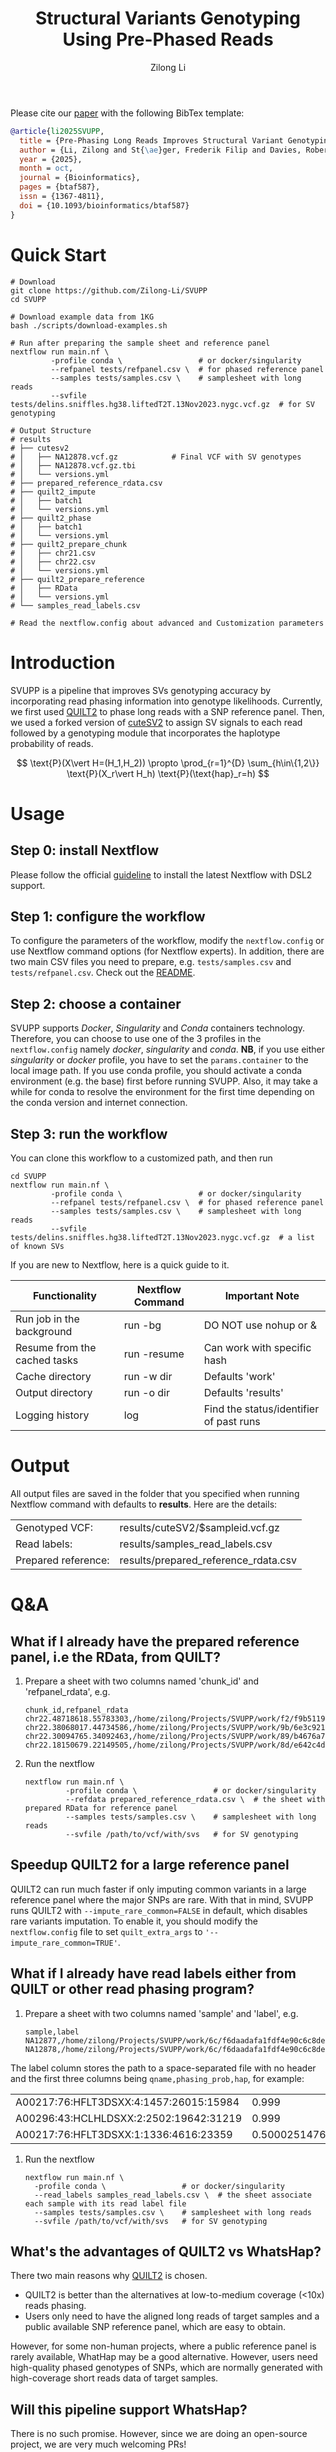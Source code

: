 #+title: Structural Variants Genotyping Using Pre-Phased Reads
#+author: Zilong Li 
#+email: zilong.dk@gmail.com
#+options: toc:2 num:nil email:t -:nil ^:nil

[[https://github.com/Zilong-Li/SVUPP/actions/workflows/main.yml/badge.svg]]
[[https://zenodo.org/badge/DOI/10.5281/zenodo.17227287.svg]]

Please cite our [[https://doi.org/10.1093/bioinformatics/btaf587][paper]] with the following BibTex template:

#+begin_src bibtex
@article{li2025SVUPP,
  title = {Pre-Phasing Long Reads Improves Structural Variant Genotyping},
  author = {Li, Zilong and St{\ae}ger, Frederik Filip and Davies, Robert W and Moltke, Ida and Albrechtsen, Anders},
  year = {2025},
  month = oct,
  journal = {Bioinformatics},
  pages = {btaf587},
  issn = {1367-4811},
  doi = {10.1093/bioinformatics/btaf587}
}
#+end_src

* Quick Start

#+begin_src shell
# Download
git clone https://github.com/Zilong-Li/SVUPP
cd SVUPP

# Download example data from 1KG
bash ./scripts/download-examples.sh 

# Run after preparing the sample sheet and reference panel
nextflow run main.nf \
         -profile conda \                 # or docker/singularity
         --refpanel tests/refpanel.csv \  # for phased reference panel
         --samples tests/samples.csv \    # samplesheet with long reads
         --svfile tests/delins.sniffles.hg38.liftedT2T.13Nov2023.nygc.vcf.gz  # for SV genotyping

# Output Structure
# results
# ├── cutesv2
# │   ├── NA12878.vcf.gz            # Final VCF with SV genotypes
# │   ├── NA12878.vcf.gz.tbi
# │   └── versions.yml
# ├── prepared_reference_rdata.csv  
# ├── quilt2_impute
# │   ├── batch1
# │   └── versions.yml
# ├── quilt2_phase
# │   ├── batch1
# │   └── versions.yml
# ├── quilt2_prepare_chunk
# │   ├── chr21.csv
# │   ├── chr22.csv
# │   └── versions.yml
# ├── quilt2_prepare_reference
# │   ├── RData
# │   └── versions.yml
# └── samples_read_labels.csv

# Read the nextflow.config about advanced and Customization parameters
#+end_src

* Table of Contents :toc:quote:noexport:
#+BEGIN_QUOTE
- [[#quick-start][Quick Start]]
- [[#introduction][Introduction]]
- [[#usage][Usage]]
  - [[#step-0-install-nextflow][Step 0: install Nextflow]]
  - [[#step-1-configure-the-workflow][Step 1: configure the workflow]]
  - [[#step-2-choose-a-container][Step 2: choose a container]]
  - [[#step-3-run-the-workflow][Step 3: run the workflow]]
- [[#output][Output]]
- [[#qa][Q&A]]
  - [[#what-if-i-already-have-the-prepared-reference-panel-ie-the-rdata-from-quilt][What if I already have the prepared reference panel, i.e the RData, from QUILT?]]
  - [[#speedup-quilt2-for-a-large-reference-panel][Speedup QUILT2 for a large reference panel]]
  - [[#what-if-i-already-have-read-labels-either-from-quilt-or-other-read-phasing-program][What if I already have read labels either from QUILT or other read phasing program?]]
  - [[#whats-the-advantages-of-quilt2-vs-whatshap][What's the advantages of QUILT2 vs WhatsHap?]]
  - [[#will-this-pipeline-support-whatshap][Will this pipeline support WhatsHap?]]
#+END_QUOTE

* Introduction

SVUPP is a pipeline that improves SVs genotyping accuracy by incorporating read phasing information into genotype likelihoods. Currently, we first used [[https://github.com/rwdavies/QUILT][QUILT2]] to phase long reads with a SNP reference panel. Then, we used a forked version of [[https://github.com/Zilong-Li/cuteSV/tree/v0.0.2][cuteSV2]] to assign SV signals to each read followed by a genotyping module that incorporates the haplotype probability of reads.

$$
\text{P}(X\vert H=(H_1,H_2)) \propto \prod_{r=1}^{D} \sum_{h\in\{1,2\}} \text{P}(X_r\vert H_h) \text{P}(\text{hap}_r=h)
$$

* Usage

** Step 0: install Nextflow

Please follow the official [[https://www.nextflow.io/docs/latest/install.html][guideline]] to install the latest Nextflow with DSL2 support.

** Step 1: configure the workflow

To configure the parameters of the workflow, modify the =nextflow.config= or use Nextflow command options (for Nextflow experts). In addition, there are two main CSV files you need to prepare, e.g. =tests/samples.csv= and =tests/refpanel.csv=. Check out the [[file:tests/README.org][README]].

** Step 2: choose a container

SVUPP supports /Docker/, /Singularity/ and /Conda/ containers technology. Therefore, you can choose to use one of the 3 profiles in the =nextflow.config= namely /docker/, /singularity/ and /conda/. *NB*, if you use either /singularity/ or /docker/ profile, you have to set the =params.container= to the local image path. If you use conda profile, you should activate a conda environment (e.g. the base) first before running SVUPP. Also, it may take a while for conda to resolve the environment for the first time depending on the conda version and internet connection.

** Step 3: run the workflow

You can clone this workflow to a customized path, and then run

#+begin_src shell
cd SVUPP
nextflow run main.nf \
         -profile conda \                 # or docker/singularity
         --refpanel tests/refpanel.csv \  # for phased reference panel
         --samples tests/samples.csv \    # samplesheet with long reads
         --svfile tests/delins.sniffles.hg38.liftedT2T.13Nov2023.nygc.vcf.gz  # a list of known SVs
#+end_src

If you are new to Nextflow, here is a quick guide to it.

| Functionality                | Nextflow Command | Important Note                          |
|------------------------------+------------------+-----------------------------------------|
| Run job in the background    | run -bg          | DO NOT use nohup or &                   |
| Resume from the cached tasks | run -resume      | Can work with specific hash             |
| Cache directory              | run -w dir       | Defaults 'work'                         |
| Output directory             | run -o dir       | Defaults 'results'                      |
| Logging history              | log              | Find the status/identifier of past runs |

* Output

All output files are saved in the folder that you specified when running Nextflow command with defaults to *results*. Here are the details:

| Genotyped VCF:      | results/cuteSV2/$sampleid.vcf.gz     |
| Read labels:        | results/samples_read_labels.csv      |
| Prepared reference: | results/prepared_reference_rdata.csv |

* Q&A

** What if I already have the prepared reference panel, i.e the RData, from QUILT?

1. Prepare a sheet with two columns named 'chunk_id' and 'refpanel_rdata', e.g.
    #+begin_src shell
chunk_id,refpanel_rdata
chr22.48718618.55783303,/home/zilong/Projects/SVUPP/work/f2/f9b51191685bdf2fa893e394a834af/RData/QUILT_prepared_reference.chr22.48718618.55783303.RData
chr22.38068017.44734586,/home/zilong/Projects/SVUPP/work/9b/6e3c921ecb41b2ebe01c8f0d4935ab/RData/QUILT_prepared_reference.chr22.38068017.44734586.RData
chr22.30094765.34092463,/home/zilong/Projects/SVUPP/work/89/b4676a75daf1e493c82e90d8bf1bdd/RData/QUILT_prepared_reference.chr22.30094765.34092463.RData
chr22.18150679.22149505,/home/zilong/Projects/SVUPP/work/8d/e642c4d7d2c6f1ed3c65c3869088d3/RData/QUILT_prepared_reference.chr22.18150679.22149505.RData
#+end_src
2. Run the nextflow
   #+begin_src shell
nextflow run main.nf \
         -profile conda \                 # or docker/singularity
         --refdata prepared_reference_rdata.csv \  # the sheet with prepared RData for reference panel
         --samples tests/samples.csv \    # samplesheet with long reads
         --svfile /path/to/vcf/with/svs   # for SV genotyping
#+end_src

** Speedup QUILT2 for a large reference panel

QUILT2 can run much faster if only imputing common variants in a large reference panel where the major SNPs are rare. With that in mind, SVUPP  runs QUILT2 with =--impute_rare_common=FALSE= in default, which disables rare variants imputation. To enable it, you should modify the =nextflow.config= file to set =quilt_extra_args= to ='--impute_rare_common=TRUE'=.

** What if I already have read labels either from QUILT or other read phasing program?

1. Prepare a sheet with two columns named 'sample' and 'label', e.g.
   #+begin_src shell
sample,label
NA12877,/home/zilong/Projects/SVUPP/work/6c/f6daadafa1fdf4e90c6c8de4c39181/1/NA12877.haptag.tsv
NA12878,/home/zilong/Projects/SVUPP/work/6c/f6daadafa1fdf4e90c6c8de4c39181/1/NA12878.haptag.tsv
#+end_src
The label column stores the path to a space-separated file with no header and the first three columns being =qname,phasing_prob,hap=, for example:
| A00217:76:HFLT3DSXX:4:1457:26015:15984 |             0.999 | 1 |
| A00296:43:HCLHLDSXX:2:2502:19642:31219 |             0.999 | 2 |
| A00217:76:HFLT3DSXX:1:1336:4616:23359  | 0.500025147658519 | 1 |
2. Run the nextflow
   #+begin_src shell
   nextflow run main.nf \
     -profile conda \                 # or docker/singularity
     --read_labels samples_read_labels.csv \  # the sheet associate each sample with its read label file 
     --samples tests/samples.csv \    # samplesheet with long reads
     --svfile /path/to/vcf/with/svs   # for SV genotyping
#+end_src

** What's the advantages of QUILT2 vs WhatsHap?

There two main reasons why [[https://github.com/rwdavies/QUILT][QUILT2]] is chosen.
- QUILT2 is better than the alternatives at low-to-medium coverage (<10x) reads phasing.
- Users only need to have the aligned long reads of target samples and a public available SNP reference panel, which are easy to obtain.

However, for some non-human projects, where a public reference panel is rarely available, WhatHap may be a good alternative. However, users need high-quality phased genotypes of SNPs, which are normally generated with high-coverage short reads data of target samples.
  
** Will this pipeline support WhatsHap?

There is no such promise. However, since we are doing an open-source project, we are very much welcoming PRs!
